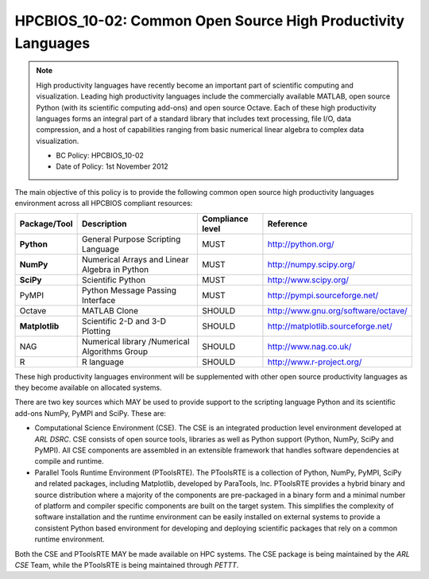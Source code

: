 .. _HPCBIOS_10-02:

HPCBIOS_10-02: Common Open Source High Productivity Languages
=============================================================

.. note::
  High productivity languages have recently become an important part of
  scientific computing and visualization. Leading high productivity
  languages include the commercially available MATLAB, open source Python
  (with its scientific computing add-ons) and open source Octave. Each of
  these high productivity languages forms an integral part of a standard
  library that includes text processing, file I/O, data compression, and a
  host of capabilities ranging from basic numerical linear algebra to
  complex data visualization.

  * BC Policy: HPCBIOS_10-02
  * Date of Policy: 1st November 2012

The main objective of this policy is to provide the following common
open source high productivity languages environment across all HPCBIOS
compliant resources:

+----------------+-------------------------------------------------+--------------------+------------------------------------------+
| Package/Tool   | Description                                     | Compliance level   | Reference                                |
+================+=================================================+====================+==========================================+
| **Python**     | General Purpose Scripting Language              | MUST               | http://python.org/                       |
+----------------+-------------------------------------------------+--------------------+------------------------------------------+
| **NumPy**      | Numerical Arrays and Linear Algebra in Python   | MUST               | http://numpy.scipy.org/                  |
+----------------+-------------------------------------------------+--------------------+------------------------------------------+
| **SciPy**      | Scientific Python                               | MUST               | http://www.scipy.org/                    |
+----------------+-------------------------------------------------+--------------------+------------------------------------------+
| PyMPI          | Python Message Passing Interface                | MUST               | http://pympi.sourceforge.net/            |
+----------------+-------------------------------------------------+--------------------+------------------------------------------+
| Octave         | MATLAB Clone                                    | SHOULD             | http://www.gnu.org/software/octave/      |
+----------------+-------------------------------------------------+--------------------+------------------------------------------+
| **Matplotlib** | Scientific 2-D and 3-D Plotting                 | SHOULD             | http://matplotlib.sourceforge.net/       |
+----------------+-------------------------------------------------+--------------------+------------------------------------------+
| NAG            | Numerical library /Numerical Algorithms Group   | SHOULD             | http://www.nag.co.uk/                    |
+----------------+-------------------------------------------------+--------------------+------------------------------------------+
| R              | R language                                      | SHOULD             | http://www.r-project.org/                |
+----------------+-------------------------------------------------+--------------------+------------------------------------------+

These high productivity languages environment will be supplemented with
other open source productivity languages as they become available on
allocated systems.

There are two key sources which MAY be used to provide support to the
scripting language Python and its scientific add-ons NumPy, PyMPI and
SciPy. These are:

- Computational Science Environment (CSE). The CSE is an integrated
  production level environment developed at *ARL DSRC*. CSE consists of
  open source tools, libraries as well as Python support (Python, NumPy,
  SciPy and PyMPI). All CSE components are assembled in an extensible
  framework that handles software dependencies at compile and runtime.

- Parallel Tools Runtime Environment (PToolsRTE). The PToolsRTE is a
  collection of Python, NumPy, PyMPI, SciPy and related packages,
  including Matplotlib, developed by ParaTools, Inc. PToolsRTE provides a
  hybrid binary and source distribution where a majority of the components
  are pre-packaged in a binary form and a minimal number of platform and
  compiler specific components are built on the target system. This
  simplifies the complexity of software installation and the runtime
  environment can be easily installed on external systems to provide a
  consistent Python based environment for developing and deploying
  scientific packages that rely on a common runtime environment.

Both the CSE and PToolsRTE MAY be made available on HPC systems. The CSE
package is being maintained by the *ARL CSE* Team, while the PToolsRTE
is being maintained through *PETTT*.
